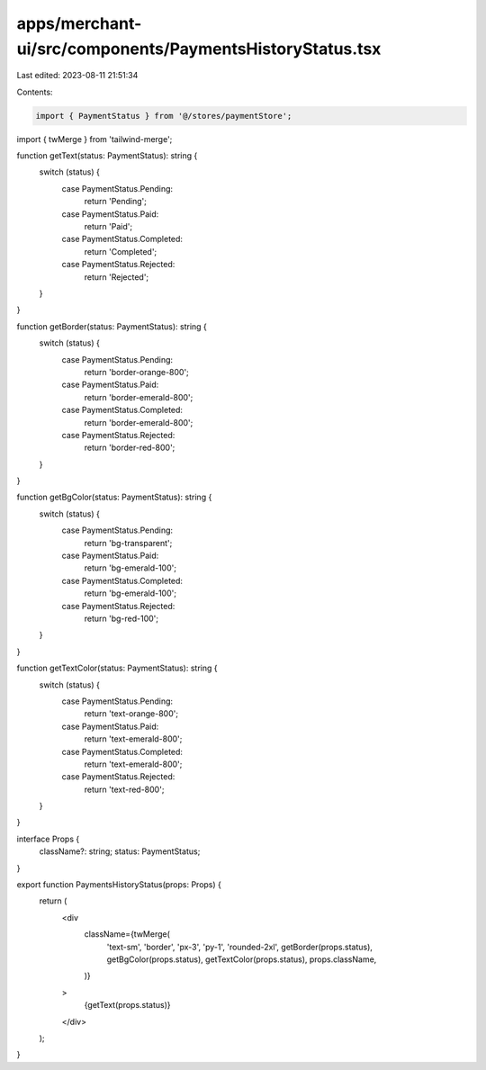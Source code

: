 apps/merchant-ui/src/components/PaymentsHistoryStatus.tsx
=========================================================

Last edited: 2023-08-11 21:51:34

Contents:

.. code-block:: tsx

    import { PaymentStatus } from '@/stores/paymentStore';
import { twMerge } from 'tailwind-merge';

function getText(status: PaymentStatus): string {
    switch (status) {
        case PaymentStatus.Pending:
            return 'Pending';
        case PaymentStatus.Paid:
            return 'Paid';
        case PaymentStatus.Completed:
            return 'Completed';
        case PaymentStatus.Rejected:
            return 'Rejected';
    }
}

function getBorder(status: PaymentStatus): string {
    switch (status) {
        case PaymentStatus.Pending:
            return 'border-orange-800';
        case PaymentStatus.Paid:
            return 'border-emerald-800';
        case PaymentStatus.Completed:
            return 'border-emerald-800';
        case PaymentStatus.Rejected:
            return 'border-red-800';
    }
}

function getBgColor(status: PaymentStatus): string {
    switch (status) {
        case PaymentStatus.Pending:
            return 'bg-transparent';
        case PaymentStatus.Paid:
            return 'bg-emerald-100';
        case PaymentStatus.Completed:
            return 'bg-emerald-100';
        case PaymentStatus.Rejected:
            return 'bg-red-100';
    }
}

function getTextColor(status: PaymentStatus): string {
    switch (status) {
        case PaymentStatus.Pending:
            return 'text-orange-800';
        case PaymentStatus.Paid:
            return 'text-emerald-800';
        case PaymentStatus.Completed:
            return 'text-emerald-800';
        case PaymentStatus.Rejected:
            return 'text-red-800';
    }
}

interface Props {
    className?: string;
    status: PaymentStatus;
}

export function PaymentsHistoryStatus(props: Props) {
    return (
        <div
            className={twMerge(
                'text-sm',
                'border',
                'px-3',
                'py-1',
                'rounded-2xl',
                getBorder(props.status),
                getBgColor(props.status),
                getTextColor(props.status),
                props.className,
            )}
        >
            {getText(props.status)}
        </div>
    );
}


